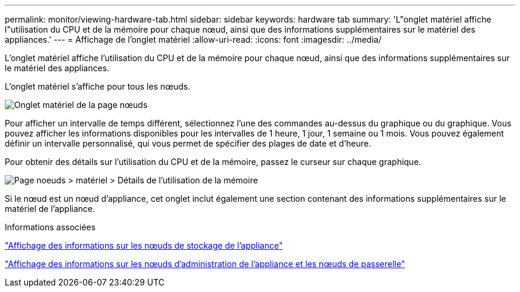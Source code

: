 ---
permalink: monitor/viewing-hardware-tab.html 
sidebar: sidebar 
keywords: hardware tab 
summary: 'L"onglet matériel affiche l"utilisation du CPU et de la mémoire pour chaque nœud, ainsi que des informations supplémentaires sur le matériel des appliances.' 
---
= Affichage de l'onglet matériel
:allow-uri-read: 
:icons: font
:imagesdir: ../media/


[role="lead"]
L'onglet matériel affiche l'utilisation du CPU et de la mémoire pour chaque nœud, ainsi que des informations supplémentaires sur le matériel des appliances.

L'onglet matériel s'affiche pour tous les nœuds.

image::../media/nodes_page_hardware_tab_graphs.png[Onglet matériel de la page nœuds]

Pour afficher un intervalle de temps différent, sélectionnez l'une des commandes au-dessus du graphique ou du graphique. Vous pouvez afficher les informations disponibles pour les intervalles de 1 heure, 1 jour, 1 semaine ou 1 mois. Vous pouvez également définir un intervalle personnalisé, qui vous permet de spécifier des plages de date et d'heure.

Pour obtenir des détails sur l'utilisation du CPU et de la mémoire, passez le curseur sur chaque graphique.

image::../media/nodes_page_memory_usage_details.png[Page noeuds > matériel > Détails de l'utilisation de la mémoire]

Si le nœud est un nœud d'appliance, cet onglet inclut également une section contenant des informations supplémentaires sur le matériel de l'appliance.

.Informations associées
link:viewing-information-about-appliance-storage-nodes.html["Affichage des informations sur les nœuds de stockage de l'appliance"]

link:viewing-information-about-appliance-admin-nodes-and-gateway-nodes.html["Affichage des informations sur les nœuds d'administration de l'appliance et les nœuds de passerelle"]
